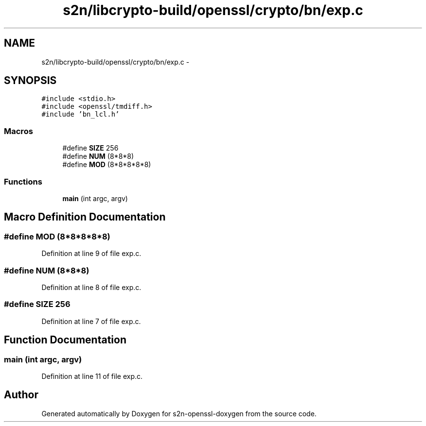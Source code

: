 .TH "s2n/libcrypto-build/openssl/crypto/bn/exp.c" 3 "Thu Jun 30 2016" "s2n-openssl-doxygen" \" -*- nroff -*-
.ad l
.nh
.SH NAME
s2n/libcrypto-build/openssl/crypto/bn/exp.c \- 
.SH SYNOPSIS
.br
.PP
\fC#include <stdio\&.h>\fP
.br
\fC#include <openssl/tmdiff\&.h>\fP
.br
\fC#include 'bn_lcl\&.h'\fP
.br

.SS "Macros"

.in +1c
.ti -1c
.RI "#define \fBSIZE\fP   256"
.br
.ti -1c
.RI "#define \fBNUM\fP   (8*8*8)"
.br
.ti -1c
.RI "#define \fBMOD\fP   (8*8*8*8*8)"
.br
.in -1c
.SS "Functions"

.in +1c
.ti -1c
.RI "\fBmain\fP (int argc, argv)"
.br
.in -1c
.SH "Macro Definition Documentation"
.PP 
.SS "#define MOD   (8*8*8*8*8)"

.PP
Definition at line 9 of file exp\&.c\&.
.SS "#define NUM   (8*8*8)"

.PP
Definition at line 8 of file exp\&.c\&.
.SS "#define SIZE   256"

.PP
Definition at line 7 of file exp\&.c\&.
.SH "Function Documentation"
.PP 
.SS "main (int argc, argv)"

.PP
Definition at line 11 of file exp\&.c\&.
.SH "Author"
.PP 
Generated automatically by Doxygen for s2n-openssl-doxygen from the source code\&.
